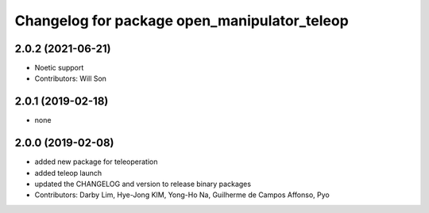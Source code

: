 ^^^^^^^^^^^^^^^^^^^^^^^^^^^^^^^^^^^^^^^^^^^^^
Changelog for package open_manipulator_teleop
^^^^^^^^^^^^^^^^^^^^^^^^^^^^^^^^^^^^^^^^^^^^^

2.0.2 (2021-06-21)
------------------
* Noetic support
* Contributors: Will Son

2.0.1 (2019-02-18)
------------------
* none

2.0.0 (2019-02-08)
------------------
* added new package for teleoperation
* added teleop launch
* updated the CHANGELOG and version to release binary packages
* Contributors: Darby Lim, Hye-Jong KIM, Yong-Ho Na, Guilherme de Campos Affonso, Pyo
